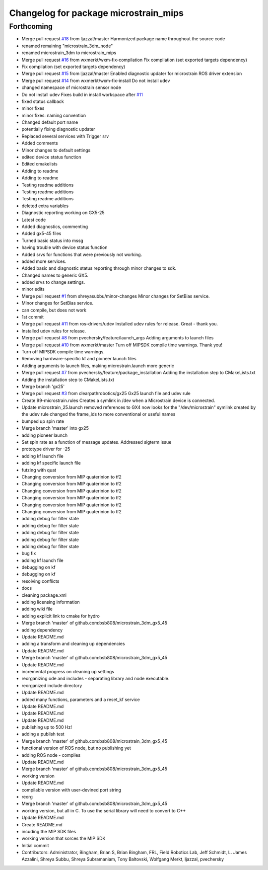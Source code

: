 ^^^^^^^^^^^^^^^^^^^^^^^^^^^^^^^^^^^^^^
Changelog for package microstrain_mips
^^^^^^^^^^^^^^^^^^^^^^^^^^^^^^^^^^^^^^

Forthcoming
-----------
* Merge pull request `#18 <https://github.com/ros-drivers/microstrain_mips/issues/18>`_ from ljazzal/master
  Harmonized package name throughout the source code
* renamed remaining "microstrain_3dm_node"
* renamed microstrain_3dm to microstrain_mips
* Merge pull request `#16 <https://github.com/ros-drivers/microstrain_mips/issues/16>`_ from wxmerkt/wxm-fix-compilation
  Fix compilation (set exported targets dependency)
* Fix compilation (set exported targets dependency)
* Merge pull request `#15 <https://github.com/ros-drivers/microstrain_mips/issues/15>`_ from ljazzal/master
  Enabled diagnostic updater for microstrain ROS driver extension
* Merge pull request `#14 <https://github.com/ros-drivers/microstrain_mips/issues/14>`_ from wxmerkt/wxm-fix-install
  Do not install udev
* changed namespace of microstrain sensor node
* Do not install udev
  Fixes build in install workspace after `#11 <https://github.com/ros-drivers/microstrain_mips/issues/11>`_
* fixed status callback
* minor fixes
* minor fixes: naming convention
* Changed default port name
* potentially fixing diagnostic updater
* Replaced several services with Trigger srv
* Added comments
* Minor changes to default settings
* edited device status function
* Edited cmakelists
* Adding to readme
* Adding to readme
* Testing readme additions
* Testing readme additions
* Testing readme additions
* deleted extra variables
* Diagnostic reporting working on GX5-25
* Latest code
* Added diagnostics, commenting
* Added gx5-45 files
* Turned basic status into mssg
* having trouble with device status function
* Added srvs for functions that were previously not working.
* added more services.
* Added basic and diagnostic status reporting through minor changes to sdk.
* Changed names to generic GX5.
* added srvs to change settings.
* minor edits
* Merge pull request `#1 <https://github.com/ros-drivers/microstrain_mips/issues/1>`_ from shreyasubbu/minor-changes
  Minor changes for SetBias service.
* Minor changes for SetBias service.
* can compile, but does not work
* 1st commit
* Merge pull request `#11 <https://github.com/ros-drivers/microstrain_mips/issues/11>`_ from ros-drivers/udev
  Installed udev rules for release.
  Great - thank you.
* Installed udev rules for release.
* Merge pull request `#8 <https://github.com/ros-drivers/microstrain_mips/issues/8>`_ from pvechersky/feature/launch_args
  Adding arguments to launch files
* Merge pull request `#10 <https://github.com/ros-drivers/microstrain_mips/issues/10>`_ from wxmerkt/master
  Turn off MIPSDK compile time warnings.
  Thank you!
* Turn off MIPSDK compile time warnings.
* Removing hardware-specific kf and pioneer launch files
* Adding arguments to launch files, making microstrain.launch more generic
* Merge pull request `#7 <https://github.com/ros-drivers/microstrain_mips/issues/7>`_ from pvechersky/feature/package_installation
  Adding the installation step to CMakeLists.txt
* Adding the installation step to CMakeLists.txt
* Merge branch 'gx25'
* Merge pull request `#3 <https://github.com/ros-drivers/microstrain_mips/issues/3>`_ from clearpathrobotics/gx25
  Gx25 launch file and udev rule
* Create 99-microstrain.rules
  Creates a symlink in /dev when a Microstrain device is connected.
* Update microstrain_25.launch
  removed references to GX4
  now looks for the "/dev/microstrain" symlink created by the udev rule
  changed the frame_ids to more conventional or useful names
* bumped up spin rate
* Merge branch 'master' into gx25
* adding pioneer launch
* Set spin rate as a function of message updates.  Addressed sigterm issue
* prototype driver for -25
* adding kf launch file
* adding kf specific launch file
* futzing with quat
* Changing conversion from MIP quaterinion to tf2
* Changing conversion from MIP quaterinion to tf2
* Changing conversion from MIP quaterinion to tf2
* Changing conversion from MIP quaterinion to tf2
* Changing conversion from MIP quaterinion to tf2
* Changing conversion from MIP quaterinion to tf2
* adding debug for filter state
* adding debug for filter state
* adding debug for filter state
* adding debug for filter state
* adding debug for filter state
* bug fix
* adding kf launch file
* debugging on kf
* debugging on kf
* resolving conflicts
* docs
* cleaning package.xml
* adding licensing information
* adding wiki file
* adding explicit link to cmake for hydro
* Merge branch 'master' of github.com:bsb808/microstrain_3dm_gx5_45
* adding dependency
* Update README.md
* adding a transform and cleaning up dependencies
* Update README.md
* Merge branch 'master' of github.com:bsb808/microstrain_3dm_gx5_45
* Update README.md
* incremental progress on cleaning up settings
* reorganizing ode and includes - separating library and node executable.
* reorganized include directory
* Update README.md
* added many functions, parameters and a reset_kf service
* Update README.md
* Update README.md
* Update README.md
* publishing up to 500 Hz!
* adding a publish test
* Merge branch 'master' of github.com:bsb808/microstrain_3dm_gx5_45
* functional version of ROS node, but no publishing yet
* adding ROS node - compiles
* Update README.md
* Merge branch 'master' of github.com:bsb808/microstrain_3dm_gx5_45
* working version
* Update README.md
* compilable version with user-devined port string
* reorg
* Merge branch 'master' of github.com:bsb808/microstrain_3dm_gx5_45
* working version, but all in C.  To use the serial library will need to convert to C++
* Update README.md
* Create README.md
* incuding the MIP SDK files
* working version that sorces the MIP SDK
* Initial commit
* Contributors: Administrator, Bingham, Brian S, Brian Bingham, FRL, Field Robotics Lab, Jeff Schmidt, L. James Azzalini, Shreya Subbu, Shreya Subramaniam, Tony Baltovski, Wolfgang Merkt, ljazzal, pvechersky
